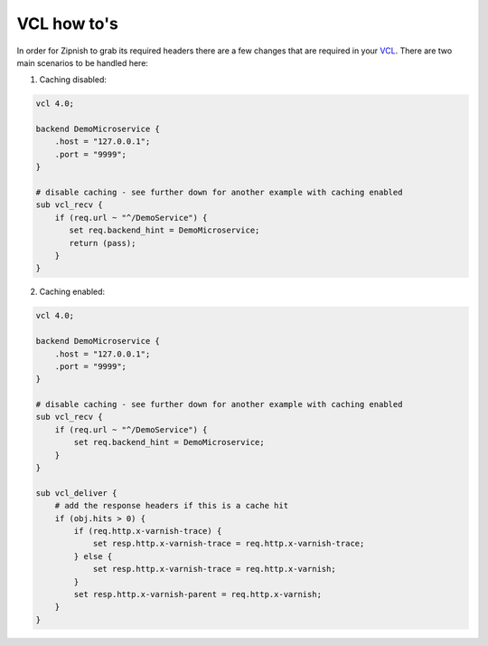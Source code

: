 ============
VCL how to's
============

In order for Zipnish to grab its required headers there are a few changes that are required in your VCL_. There are two
main scenarios to be handled here:

.. _VCL: http://www.varnish-cache.org/docs/4.0/reference/vcl.html

1. Caching disabled:

.. code-block:: sh
    
    vcl 4.0;

    backend DemoMicroservice {
        .host = "127.0.0.1";
        .port = "9999";
    }

    # disable caching - see further down for another example with caching enabled
    sub vcl_recv {
        if (req.url ~ "^/DemoService") {
           set req.backend_hint = DemoMicroservice;
           return (pass);
        }
    }

2. Caching enabled:

.. code-block:: sh
    
    vcl 4.0;

    backend DemoMicroservice {
        .host = "127.0.0.1";
        .port = "9999";
    }

    # disable caching - see further down for another example with caching enabled
    sub vcl_recv {
        if (req.url ~ "^/DemoService") {
            set req.backend_hint = DemoMicroservice;
        }
    }

    sub vcl_deliver {
        # add the response headers if this is a cache hit
        if (obj.hits > 0) {
            if (req.http.x-varnish-trace) {
                set resp.http.x-varnish-trace = req.http.x-varnish-trace;
            } else {
                set resp.http.x-varnish-trace = req.http.x-varnish;
            }
            set resp.http.x-varnish-parent = req.http.x-varnish;
        }
    }
